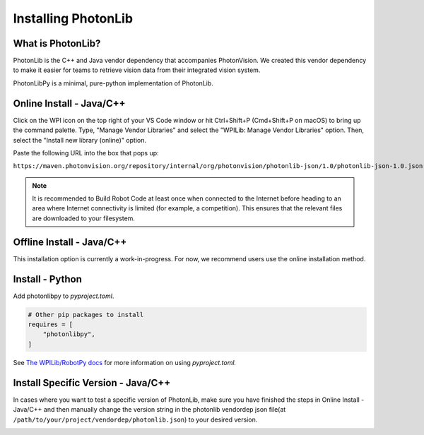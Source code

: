 Installing PhotonLib
====================

What is PhotonLib?
------------------
PhotonLib is the C++ and Java vendor dependency that accompanies PhotonVision. We created this vendor dependency to make it easier for teams to retrieve vision data from their integrated vision system.

PhotonLibPy is a minimal, pure-python implementation of PhotonLib.

Online Install - Java/C++
-------------------------
Click on the WPI icon on the top right of your VS Code window or hit Ctrl+Shift+P (Cmd+Shift+P on macOS) to bring up the command palette. Type, "Manage Vendor Libraries" and select the "WPILib: Manage Vendor Libraries" option. Then, select the "Install new library (online)" option.

.. image:: images/adding-offline-library.png

Paste the following URL into the box that pops up:

``https://maven.photonvision.org/repository/internal/org/photonvision/photonlib-json/1.0/photonlib-json-1.0.json``

.. note:: It is recommended to Build Robot Code at least once when connected to the Internet before heading to an area where Internet connectivity is limited (for example, a competition). This ensures that the relevant files are downloaded to your filesystem.

Offline Install - Java/C++
--------------------------
This installation option is currently a work-in-progress. For now, we recommend users use the online installation method.

Install - Python
----------------
Add photonlibpy to `pyproject.toml`.

.. code-block:: toml

    # Other pip packages to install
    requires = [
        "photonlibpy",
    ]

See `The WPILib/RobotPy docs <https://docs.wpilib.org/en/stable/docs/software/python/pyproject_toml.html>`_ for more information on using `pyproject.toml.`

Install Specific Version - Java/C++
-----------------------------------
In cases where you want to test a specific version of PhotonLib, make sure you have finished the steps in Online Install - Java/C++ and then manually change the version string in the photonlib vendordep json file(at ``/path/to/your/project/vendordep/photonlib.json``) to your desired version. 

.. image:: images/photonlib-vendordep-json.png
